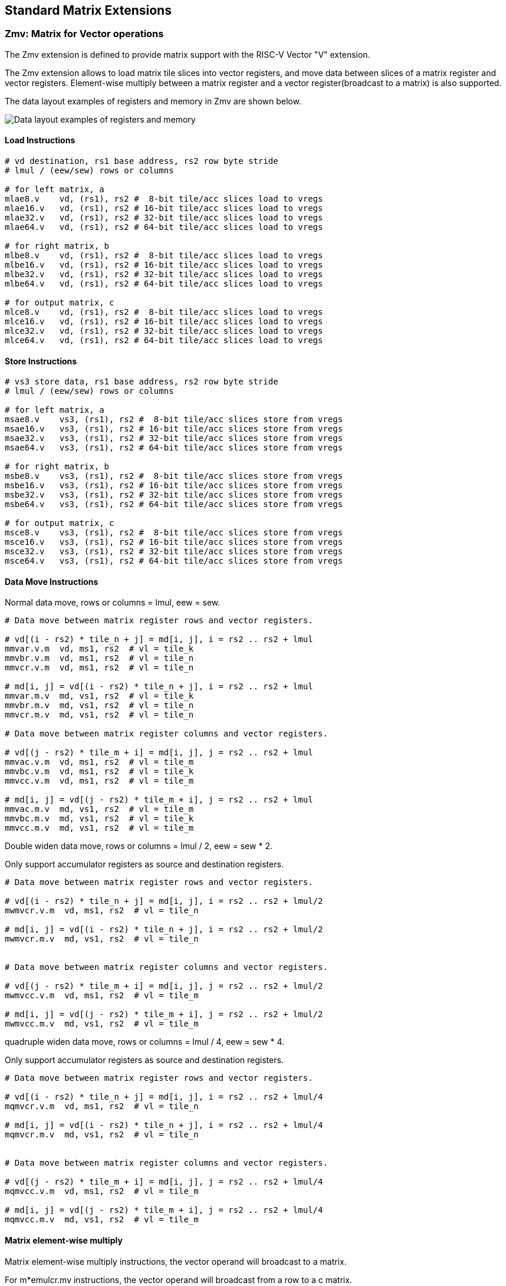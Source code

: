== Standard Matrix Extensions

=== Zmv: Matrix for Vector operations

The Zmv extension is defined to provide matrix support with the RISC-V Vector
"V" extension.

The Zmv extension allows to load matrix tile slices into vector registers, and
move data between slices of a matrix register and vector registers. 
Element-wise multiply between a matrix register and a vector register(broadcast
to a matrix) is also supported.

The data layout examples of registers and memory in Zmv are shown below.

image::memory-registers.svg[Data layout examples of registers and memory]

==== Load Instructions

```
# vd destination, rs1 base address, rs2 row byte stride
# lmul / (eew/sew) rows or columns

# for left matrix, a
mlae8.v    vd, (rs1), rs2 #  8-bit tile/acc slices load to vregs
mlae16.v   vd, (rs1), rs2 # 16-bit tile/acc slices load to vregs
mlae32.v   vd, (rs1), rs2 # 32-bit tile/acc slices load to vregs
mlae64.v   vd, (rs1), rs2 # 64-bit tile/acc slices load to vregs

# for right matrix, b
mlbe8.v    vd, (rs1), rs2 #  8-bit tile/acc slices load to vregs
mlbe16.v   vd, (rs1), rs2 # 16-bit tile/acc slices load to vregs
mlbe32.v   vd, (rs1), rs2 # 32-bit tile/acc slices load to vregs
mlbe64.v   vd, (rs1), rs2 # 64-bit tile/acc slices load to vregs

# for output matrix, c
mlce8.v    vd, (rs1), rs2 #  8-bit tile/acc slices load to vregs
mlce16.v   vd, (rs1), rs2 # 16-bit tile/acc slices load to vregs
mlce32.v   vd, (rs1), rs2 # 32-bit tile/acc slices load to vregs
mlce64.v   vd, (rs1), rs2 # 64-bit tile/acc slices load to vregs
```

==== Store Instructions

```
# vs3 store data, rs1 base address, rs2 row byte stride
# lmul / (eew/sew) rows or columns

# for left matrix, a
msae8.v    vs3, (rs1), rs2 #  8-bit tile/acc slices store from vregs
msae16.v   vs3, (rs1), rs2 # 16-bit tile/acc slices store from vregs
msae32.v   vs3, (rs1), rs2 # 32-bit tile/acc slices store from vregs
msae64.v   vs3, (rs1), rs2 # 64-bit tile/acc slices store from vregs

# for right matrix, b
msbe8.v    vs3, (rs1), rs2 #  8-bit tile/acc slices store from vregs
msbe16.v   vs3, (rs1), rs2 # 16-bit tile/acc slices store from vregs
msbe32.v   vs3, (rs1), rs2 # 32-bit tile/acc slices store from vregs
msbe64.v   vs3, (rs1), rs2 # 64-bit tile/acc slices store from vregs

# for output matrix, c
msce8.v    vs3, (rs1), rs2 #  8-bit tile/acc slices store from vregs
msce16.v   vs3, (rs1), rs2 # 16-bit tile/acc slices store from vregs
msce32.v   vs3, (rs1), rs2 # 32-bit tile/acc slices store from vregs
msce64.v   vs3, (rs1), rs2 # 64-bit tile/acc slices store from vregs
```


==== Data Move Instructions

Normal data move, rows or columns = lmul, eew = sew.

```
# Data move between matrix register rows and vector registers.

# vd[(i - rs2) * tile_n + j] = md[i, j], i = rs2 .. rs2 + lmul
mmvar.v.m  vd, ms1, rs2  # vl = tile_k
mmvbr.v.m  vd, ms1, rs2  # vl = tile_n
mmvcr.v.m  vd, ms1, rs2  # vl = tile_n

# md[i, j] = vd[(i - rs2) * tile_n + j], i = rs2 .. rs2 + lmul
mmvar.m.v  md, vs1, rs2  # vl = tile_k
mmvbr.m.v  md, vs1, rs2  # vl = tile_n
mmvcr.m.v  md, vs1, rs2  # vl = tile_n

# Data move between matrix register columns and vector registers.

# vd[(j - rs2) * tile_m + i] = md[i, j], j = rs2 .. rs2 + lmul
mmvac.v.m  vd, ms1, rs2  # vl = tile_m
mmvbc.v.m  vd, ms1, rs2  # vl = tile_k
mmvcc.v.m  vd, ms1, rs2  # vl = tile_m

# md[i, j] = vd[(j - rs2) * tile_m + i], j = rs2 .. rs2 + lmul
mmvac.m.v  md, vs1, rs2  # vl = tile_m
mmvbc.m.v  md, vs1, rs2  # vl = tile_k
mmvcc.m.v  md, vs1, rs2  # vl = tile_m
```

Double widen data move, rows or columns = lmul / 2, eew = sew * 2.

Only support accumulator registers as source and destination registers.

```
# Data move between matrix register rows and vector registers.

# vd[(i - rs2) * tile_n + j] = md[i, j], i = rs2 .. rs2 + lmul/2
mwmvcr.v.m  vd, ms1, rs2  # vl = tile_n

# md[i, j] = vd[(i - rs2) * tile_n + j], i = rs2 .. rs2 + lmul/2
mwmvcr.m.v  md, vs1, rs2  # vl = tile_n


# Data move between matrix register columns and vector registers.

# vd[(j - rs2) * tile_m + i] = md[i, j], j = rs2 .. rs2 + lmul/2
mwmvcc.v.m  vd, ms1, rs2  # vl = tile_m

# md[i, j] = vd[(j - rs2) * tile_m + i], j = rs2 .. rs2 + lmul/2
mwmvcc.m.v  md, vs1, rs2  # vl = tile_m
```


quadruple widen data move, rows or columns = lmul / 4, eew = sew * 4.

Only support accumulator registers as source and destination registers.

```
# Data move between matrix register rows and vector registers.

# vd[(i - rs2) * tile_n + j] = md[i, j], i = rs2 .. rs2 + lmul/4
mqmvcr.v.m  vd, ms1, rs2  # vl = tile_n

# md[i, j] = vd[(i - rs2) * tile_n + j], i = rs2 .. rs2 + lmul/4
mqmvcr.m.v  md, vs1, rs2  # vl = tile_n


# Data move between matrix register columns and vector registers.

# vd[(j - rs2) * tile_m + i] = md[i, j], j = rs2 .. rs2 + lmul/4
mqmvcc.v.m  vd, ms1, rs2  # vl = tile_m

# md[i, j] = vd[(j - rs2) * tile_m + i], j = rs2 .. rs2 + lmul/4
mqmvcc.m.v  md, vs1, rs2  # vl = tile_m
```

==== Matrix element-wise multiply

Matrix element-wise multiply instructions, the vector operand will broadcast to a matrix.

For m*emulcr.mv instructions, the vector operand will broadcast from a row to a c matrix.

```
# int matrix element-wise multiply with a row of vector int
# md[i,j] = ms1[i,j] * vs2[j]
memulcr.mv md, ms1, vs2
mwemulcr.mv md, ms1, vs2  # output double widen
mqemulcr.mv md, ms1, vs2  # output quadruple widen

# float matrix element-wise multiply with a row of vector float
# md = ms1[i,j] * vs2[j]
mfemulcr.mv md, ms1, vs2
mfwemulcr.mv md, ms1, vs2  # output double widen
```

For m*emulcc.mv instructions, the vector operand will broadcast from a column to a c matrix.

```
# int matrix element-wise multiply with a column of vector int,
# md[i,j] = ms1[i,j] * vs2[i]
memulcc.mv md, ms1, vs2
mwemulcc.mv md, ms1, vs2  # output double widen
mqemulcc.mv md, ms1, vs2  # output quadruple widen

# float matrix element-wise multiply with a column of vector float,
# md = ms1[i,j] * vs2[i]
mfemulcc.mv md, ms1, vs2
mfwemulcc.mv md, ms1, vs2  # output double widen
```


==== Instruction Listing

[cols="^2,^5,^3,^2,^2,^2,^2,^2,^3"]
|===
| No.  |          | **31  26** | 25   | 24 20 | 19 15 | 14  12 | 11 7 | 6    0

2+|**Load**             | funct6 | ls   | rs2   | rs1   | eew    | md   | opcode
| 1    | mlae8.v        | 100000 | 0    | rs2   | rs1   | 000    | md   | 1110111
| 2    | mlae16.v       | 100000 | 0    | rs2   | rs1   | 001    | md   | 1110111
| 3    | mlae32.v       | 100000 | 0    | rs2   | rs1   | 010    | md   | 1110111
| 4    | mlae64.v       | 100000 | 0    | rs2   | rs1   | 011    | md   | 1110111
| 5    | mlbe8.v        | 100001 | 0    | rs2   | rs1   | 000    | md   | 1110111
| 6    | mlbe16.v       | 100001 | 0    | rs2   | rs1   | 001    | md   | 1110111
| 7    | mlbe32.v       | 100001 | 0    | rs2   | rs1   | 010    | md   | 1110111
| 8    | mlbe64.v       | 100001 | 0    | rs2   | rs1   | 011    | md   | 1110111
| 9    | mlce8.v        | 100010 | 0    | rs2   | rs1   | 000    | md   | 1110111
| 10   | mlce16.v       | 100010 | 0    | rs2   | rs1   | 001    | md   | 1110111
| 11   | mlce32.v       | 100010 | 0    | rs2   | rs1   | 010    | md   | 1110111
| 12   | mlce64.v       | 100010 | 0    | rs2   | rs1   | 011    | md   | 1110111

2+|**Store**            | funct6 | ls   | rs2   | rs1   | eew    | ms3  | opcode
| 13   | msae8.v        | 100000 | 1    | rs2   | rs1   | 000    | ms3  | 1110111
| 14   | msae16.v       | 100000 | 1    | rs2   | rs1   | 001    | ms3  | 1110111
| 15   | msae32.v       | 100000 | 1    | rs2   | rs1   | 010    | ms3  | 1110111
| 16   | msae64.v       | 100000 | 1    | rs2   | rs1   | 011    | ms3  | 1110111
| 17   | msbe8.v        | 100001 | 1    | rs2   | rs1   | 000    | ms3  | 1110111
| 18   | msbe16.v       | 100001 | 1    | rs2   | rs1   | 001    | ms3  | 1110111
| 19   | msbe32.v       | 100001 | 1    | rs2   | rs1   | 010    | ms3  | 1110111
| 20   | msbe64.v       | 100001 | 1    | rs2   | rs1   | 011    | ms3  | 1110111
| 21   | msce8.v        | 100010 | 1    | rs2   | rs1   | 000    | ms3  | 1110111
| 22   | msce16.v       | 100010 | 1    | rs2   | rs1   | 001    | ms3  | 1110111
| 23   | msce32.v       | 100010 | 1    | rs2   | rs1   | 010    | ms3  | 1110111
| 24   | msce64.v       | 100010 | 1    | rs2   | rs1   | 011    | ms3  | 1110111


2+|**Data Move**        | funct6 | v2m  | rs2   | *s1   | funct3 | *d   | opcode
| 25   | mmvar.v.m      | 000001 | 0    | rs2   | ms1   | 101    | vd   | 1110111
| 26   | mmvar.m.v      | 000001 | 1    | rs2   | vs1   | 101    | md   | 1110111
| 27   | mmvbr.v.m      | 000010 | 0    | rs2   | ms1   | 101    | vd   | 1110111
| 28   | mmvbr.m.v      | 000010 | 1    | rs2   | vs1   | 101    | md   | 1110111
| 29   | mmvcr.v.m      | 000011 | 0    | rs2   | ms1   | 101    | vd   | 1110111
| 30   | mmvcr.m.v      | 000011 | 1    | rs2   | vs1   | 101    | md   | 1110111

| 31   | mmvac.v.m      | 000101 | 0    | rs2   | ms1   | 101    | vd   | 1110111
| 32   | mmvac.m.v      | 000101 | 1    | rs2   | vs1   | 101    | md   | 1110111
| 33   | mmvbc.v.m      | 000110 | 0    | rs2   | ms1   | 101    | vd   | 1110111
| 34   | mmvbc.m.v      | 000110 | 1    | rs2   | vs1   | 101    | md   | 1110111
| 35   | mmvcc.v.m      | 000111 | 0    | rs2   | ms1   | 101    | vd   | 1110111
| 36   | mmvcc.m.v      | 000111 | 1    | rs2   | vs1   | 101    | md   | 1110111

| 37   | mwmvcr.v.m     | 010011 | 0    | rs2   | ms1   | 101    | vd   | 1110111
| 38   | mwmvcr.m.v     | 010011 | 1    | rs2   | vs1   | 101    | md   | 1110111

| 39   | mwmvcc.v.m     | 010111 | 0    | rs2   | ms1   | 101    | vd   | 1110111
| 40   | mwmvcc.m.v     | 010111 | 1    | rs2   | vs1   | 101    | md   | 1110111

| 41   | mqmvcr.v.m     | 100011 | 0    | rs2   | ms1   | 101    | vd   | 1110111
| 42   | mqmvcr.m.v     | 100011 | 1    | rs2   | vs1   | 101    | md   | 1110111

| 43   | mqmvcc.v.m     | 100111 | 0    | rs2   | ms1   | 101    | vd   | 1110111
| 44   | mqmvcc.m.v     | 100111 | 1    | rs2   | vs1   | 101    | md   | 1110111

2+|**Arithmetic**       | funct6 | fp   | vs2   | ms1   | funct3 | md   | opcode
| 45   | memulcr.mv     | 100001 | 0    | vs2   | ms1   | 110    | md   | 1110111 
| 46   | mfemulcr.mv    | 100001 | 1    | vs2   | ms1   | 110    | md   | 1110111 
| 47   | mwemulcr.mv    | 100010 | 0    | vs2   | ms1   | 110    | md   | 1110111 
| 48   | mfwemulcr.mv   | 100010 | 1    | vs2   | ms1   | 110    | md   | 1110111 
| 49   | mqemulcr.mv    | 100011 | 0    | vs2   | ms1   | 110    | md   | 1110111
| 50   | memulcc.mv     | 100100 | 0    | vs2   | ms1   | 110    | md   | 1110111 
| 51   | mfemulcc.mv    | 100100 | 1    | vs2   | ms1   | 110    | md   | 1110111 
| 52   | mwemulcc.mv    | 100101 | 0    | vs2   | ms1   | 110    | md   | 1110111 
| 53   | mfwemulcc.mv   | 100101 | 1    | vs2   | ms1   | 110    | md   | 1110111 
| 54   | mqemulcc.mv    | 100110 | 0    | vs2   | ms1   | 110    | md   | 1110111

|===


====  Intrinsic Examples: Matrix multiplication fused with element-wise vector operation

```
void fused_matmul_relu_float16(c, a, b, m, k, n) {
    msettype(e16);                              // use 16bit input matrix element
    for (i=0; i<m; i+=tile_m) {                 // loop at dim m with tiling
        tile_m = msettile_m(m-i);
        for (j=0; j<n; j+=tile_n) {             // loop at dim n with tiling
            tile_n = msettile_n(n-j);

            acc = mfemul_mf(acc, 0.f)           // clear acc reg
            for (s=0; s<k; s+=tile_k) {         // loop at dim k with tiling
                tile_k = msettile_k(k-s);
                
                tr1_r = mlae16_m(&a[i][s]);     // load left matrix a
                tr2_r = mlbe16_m(&a[s][j]);     // load right matrix b
                acc = mfwma_mm(tr1_r, tr2_r);   // tiled matrix multiply,
                                                // double widen output acc
            }
           
            acc = mfncvt_f_fw_m(acc);           // convert widen result to single

           
            for (s=0; s<tile_m; s+=8) {
                rows = min(tile_m - s, 8)
                vl = vsetvl(tile_n*rows, e16, m8)   // set vl to tile_n * rows

                v1 = mmvcr_v_m(acc_r[s])        // move acc rows to vreg
                v1 = vfmax_vf(0.f, v1)          // vfmax.vf for relu

                msce16_v(v1, &c[i+s][j], n);    // store output tile slices
            }
        }
    }
}

```

=== Zmbf16: Matrix Bfloat16(BF16) Extension

The Zmbf16 extension allows to use BF16 format as the data type of input matrix elements.

The Zmbf16 extension add a bit `mtype[4]` in `mtype` register.

.`mtype` register layout
[cols="^2,^2,8"]
|===
|     Bits | Name       | Description

|   XLEN-1 | mill       | Illegal value if set
| XLEN-2:5 | 0          | Reserved if non-zero
|        4 | **mbf16**  | **Use BF16 input format**
|        3 | maccq      | Support quad-width accumulator element
|      2:0 | msew[2:0]  | Selected element width (SEW) setting
|===


The new `mtype` value is encoded in the immediate fields of msettypei, and in the rs1 register for msettype.

```
Suggested bf16 assembler name used for msettypei mtypei immediate

    bf16  # Use BF16 format

Examples:

    msettypei t0, e16, bf16         # SEW = 16, use BF16 as input matrix element

```

For implemention not support Bfloat16 format, `mtype.mill` will be set.

`bf16` should be always used with `e16`(SEW=16), otherwise `mtype.mill` will be set.


=== Zmtf32: Matrix TensorFloat-32(TF32) Extension

The Zmtf32 extension allows to use TF32 FMA for matrix multiplication. 

TF32 implementions are designed to achieve better performance on matrix multiplications and convolutions
by rounding input Float32 data to have 10 bits of mantissa, and accumulating results with FP32 precision,
maintaining FP32 dynamic range.

So when Zmtf32 is used, Float32 is still used as the input and output data type for matrix multiplication.

The Zmtf32 extension add a bit `mtype[5]` in `mtype` register.

.`mtype` register layout
[cols="^2,^2,8"]
|===
|     Bits | Name       | Description

|   XLEN-1 | mill       | Illegal value if set
| XLEN-2:6 | 0          | Reserved if non-zero
|        5 | **mtf32**  | **Enable TF32 FMA for matrix multiplication**
|        4 | mbf16      | Use bfloat16 input format
|        3 | maccq      | Support quad-width accumulator element
|      2:0 | msew[2:0]  | Selected element width (SEW) setting
|===


The new `mtype` value is encoded in the immediate fields of msettypei, and in the rs1 register for msettype.

```
Suggested tf32 assembler name used for msettypei mtypei immediate

    tf32  # enable TF32 FMA

Examples:

    msettypei t0, e32, tf32         # SEW = 32, enable TF32 FMA

```

For implemention not support TF32 format, `mtype.mill` will be set.

`tf32` should be always used with `e32`(SEW=32), otherwise `mtype.mill` will be set.


=== Zmic: Im2col Matrix Multiplication Extension

Im2col stands for Image to Column, and is an implementation technique of computing Convolution operation
(in Machine Learning) using GEMM operations.

The Zmic extension allows to perform the im2col operation on-the-fly, by the new load instructions.

Working in progress.
